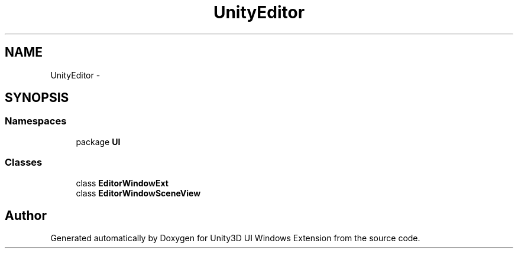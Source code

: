 .TH "UnityEditor" 3 "Fri Apr 3 2015" "Version version 0.8a" "Unity3D UI Windows Extension" \" -*- nroff -*-
.ad l
.nh
.SH NAME
UnityEditor \- 
.SH SYNOPSIS
.br
.PP
.SS "Namespaces"

.in +1c
.ti -1c
.RI "package \fBUI\fP"
.br
.in -1c
.SS "Classes"

.in +1c
.ti -1c
.RI "class \fBEditorWindowExt\fP"
.br
.ti -1c
.RI "class \fBEditorWindowSceneView\fP"
.br
.in -1c
.SH "Author"
.PP 
Generated automatically by Doxygen for Unity3D UI Windows Extension from the source code\&.
